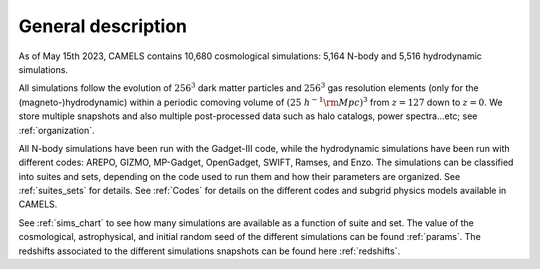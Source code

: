 *******************
General description
*******************

As of May 15th 2023, CAMELS contains 10,680 cosmological simulations: 5,164 N-body and 5,516 hydrodynamic simulations.

All simulations follow the evolution of :math:`256^3` dark matter particles and :math:`256^3` gas resolution elements (only for the (magneto-)hydrodynamic) within a periodic comoving volume of :math:`(25~h^{-1}{\rm Mpc})^3` from :math:`z=127` down to :math:`z=0`. We store multiple snapshots and also multiple post-processed data such as halo catalogs, power spectra...etc; see :ref:`organization`.

All N-body simulations have been run with the Gadget-III code, while the hydrodynamic simulations have been run with different codes: AREPO, GIZMO, MP-Gadget, OpenGadget, SWIFT, Ramses, and Enzo. The simulations can be classified into suites and sets, depending on the code used to run them and how their parameters are organized. See :ref:`suites_sets` for details. See :ref:`Codes` for details on the different codes and subgrid physics models available in CAMELS.

See :ref:`sims_chart` to see how many simulations are available as a function of suite and set. The value of the cosmological, astrophysical, and initial random seed of the different simulations can be found :ref:`params`. The redshifts associated to the different simulations snapshots can be found here :ref:`redshifts`.


